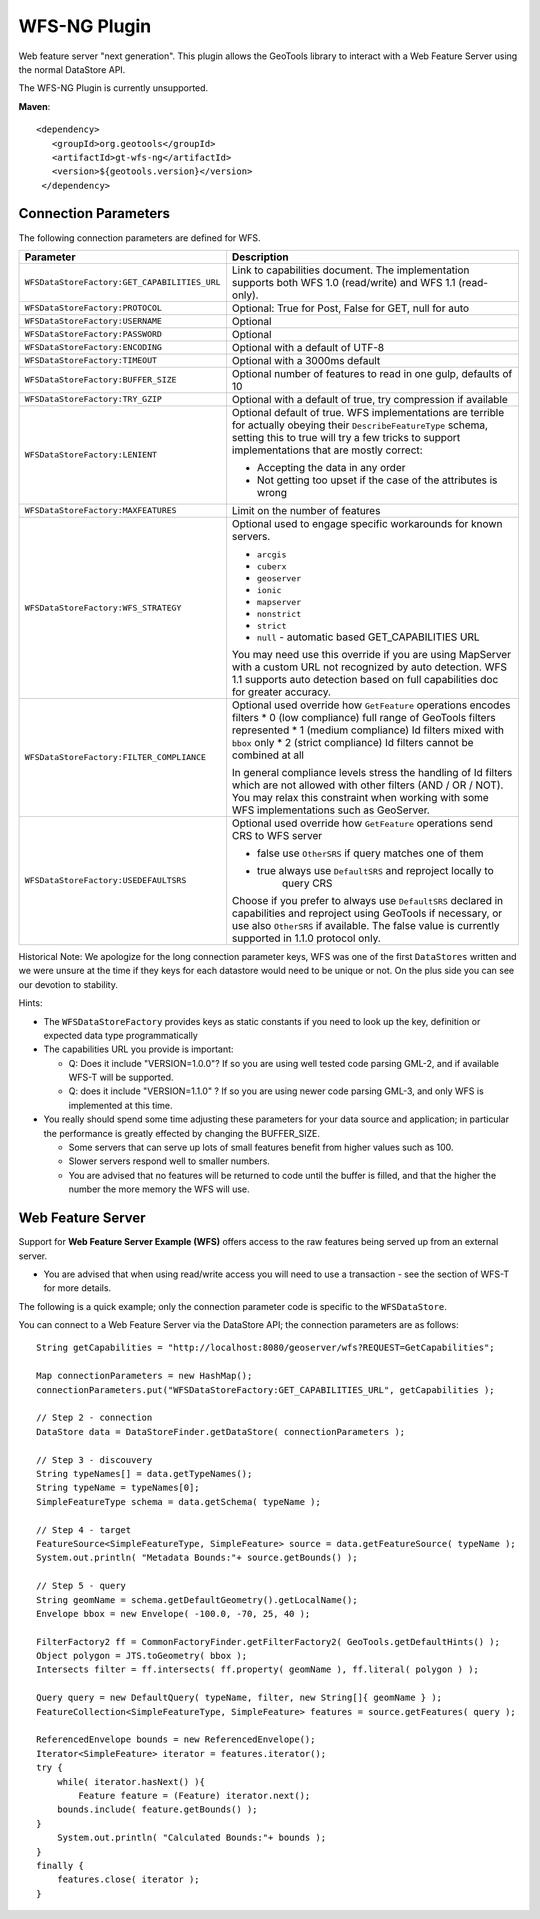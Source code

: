WFS-NG Plugin
-------------

Web feature server "next generation". This plugin allows the GeoTools library to interact with a Web Feature Server using the normal DataStore API.

The WFS-NG Plugin is currently unsupported.

**Maven**::
   
   <dependency>
      <groupId>org.geotools</groupId>
      <artifactId>gt-wfs-ng</artifactId>
      <version>${geotools.version}</version>
    </dependency>

Connection Parameters
^^^^^^^^^^^^^^^^^^^^^

The following connection parameters are defined for WFS.

+----------------------------------------------+------------------------------------------------------------------+
| Parameter                                    | Description                                                      |
+==============================================+==================================================================+
| ``WFSDataStoreFactory:GET_CAPABILITIES_URL`` | Link to capabilities document.                                   |
|                                              | The implementation supports both WFS 1.0 (read/write) and        |
|                                              | WFS 1.1 (read-only).                                             |
+----------------------------------------------+------------------------------------------------------------------+
| ``WFSDataStoreFactory:PROTOCOL``             | Optional: True for Post, False for GET, null for auto            |
+----------------------------------------------+------------------------------------------------------------------+
| ``WFSDataStoreFactory:USERNAME``             | Optional                                                         |
+----------------------------------------------+------------------------------------------------------------------+
| ``WFSDataStoreFactory:PASSWORD``             | Optional                                                         |
+----------------------------------------------+------------------------------------------------------------------+
| ``WFSDataStoreFactory:ENCODING``             | Optional with a default of UTF-8                                 |
+----------------------------------------------+------------------------------------------------------------------+
| ``WFSDataStoreFactory:TIMEOUT``              | Optional with a 3000ms default                                   |
+----------------------------------------------+------------------------------------------------------------------+
| ``WFSDataStoreFactory:BUFFER_SIZE``          | Optional number of features to read in one gulp, defaults of 10  |
+----------------------------------------------+------------------------------------------------------------------+
| ``WFSDataStoreFactory:TRY_GZIP``             | Optional with a default of true, try compression if available    |
+----------------------------------------------+------------------------------------------------------------------+
| ``WFSDataStoreFactory:LENIENT``              | Optional default of true.                                        |
|                                              | WFS implementations are terrible for actually obeying their      |
|                                              | ``DescribeFeatureType`` schema, setting this to true will try a  |
|                                              | few tricks to support implementations that are mostly correct:   |
|                                              |                                                                  |
|                                              | * Accepting the data in any order                                |
|                                              | * Not getting too upset if the case of the attributes is wrong   |
+----------------------------------------------+------------------------------------------------------------------+
| ``WFSDataStoreFactory:MAXFEATURES``          | Limit on the number of features                                  |
+----------------------------------------------+------------------------------------------------------------------+
| ``WFSDataStoreFactory:WFS_STRATEGY``         | Optional used to engage specific workarounds for known servers.  |
|                                              |                                                                  |
|                                              | * ``arcgis``                                                     |
|                                              | * ``cuberx``                                                     |
|                                              | * ``geoserver``                                                  |
|                                              | * ``ionic``                                                      |
|                                              | * ``mapserver``                                                  |
|                                              | * ``nonstrict``                                                  |
|                                              | * ``strict``                                                     |
|                                              | * ``null`` - automatic based GET_CAPABILITIES URL                |
|                                              |                                                                  |
|                                              | You may need use this override if you are using MapServer        |
|                                              | with a custom URL not recognized by auto detection.              |
|                                              | WFS 1.1 supports auto detection based on full capabilities doc   |
|                                              | for greater accuracy.                                            |
+----------------------------------------------+------------------------------------------------------------------+
| ``WFSDataStoreFactory:FILTER_COMPLIANCE``    | Optional used override how ``GetFeature`` operations encodes     |
|                                              | filters                                                          |
|                                              | * 0 (low compliance) full range of GeoTools filters represented  |
|                                              | * 1 (medium compliance) Id filters mixed with ``bbox`` only      |
|                                              | * 2 (strict compliance) Id filters cannot be combined at all     |
|                                              |                                                                  |
|                                              | In general compliance levels stress the handling of Id filters   |
|                                              | which are not allowed with other filters (AND / OR / NOT).       |
|                                              | You may relax this constraint when working with some WFS         |
|                                              | implementations such as GeoServer.                               |
+----------------------------------------------+------------------------------------------------------------------+
| ``WFSDataStoreFactory:USEDEFAULTSRS``        | Optional used override how ``GetFeature`` operations send CRS    |
|                                              | to WFS server                                                    |
|                                              |                                                                  |
|                                              | * false use ``OtherSRS`` if query matches one of them            |
|                                              | * true always use ``DefaultSRS`` and reproject locally to        |
|                                              |     query CRS                                                    |
|                                              |                                                                  |
|                                              | Choose if you prefer to always use ``DefaultSRS`` declared in    |
|                                              | capabilities and reproject using GeoTools if necessary, or       |
|                                              | use also ``OtherSRS`` if available.                              |
|                                              | The false value is currently supported in 1.1.0 protocol only.   |
+----------------------------------------------+------------------------------------------------------------------+

Historical Note: We apologize for the long connection parameter keys, WFS was one of the first ``DataStores`` written and we were unsure at the
time if they keys for each datastore would need to be unique or not. On the plus side you can see our devotion to stability.

Hints:

* The ``WFSDataStoreFactory`` provides keys as static constants if you need to look up the key,
  definition or expected data type programmatically
* The capabilities URL you provide is important:
  
  * Q: Does it include "VERSION=1.0.0"?
    If so you are using well tested code parsing GML-2, and if available WFS-T will be supported.
  * Q: does it include "VERSION=1.1.0" ? If so you are using newer code parsing GML-3, and only WFS is implemented at this time.

* You really should spend some time adjusting these parameters for your data source and application;
  in particular the performance is greatly effected by changing the BUFFER_SIZE.
  
  * Some servers that can serve up lots of small features benefit from higher values such as 100.
  * Slower servers respond well to smaller numbers.
  * You are advised that no features will be returned to code until the buffer is filled, and that the higher the number the more memory the WFS will use.

Web Feature Server
^^^^^^^^^^^^^^^^^^

Support for **Web Feature Server Example (WFS)** offers access to the raw features being served up from an external server.

* You are advised that when using read/write access you will need to use a transaction - see the section of WFS-T for more details.

The following is a quick example; only the connection parameter code is specific to the ``WFSDataStore``.

You can connect to a Web Feature Server via the DataStore API; the connection parameters are as follows::

  String getCapabilities = "http://localhost:8080/geoserver/wfs?REQUEST=GetCapabilities";
  
  Map connectionParameters = new HashMap();
  connectionParameters.put("WFSDataStoreFactory:GET_CAPABILITIES_URL", getCapabilities );
  
  // Step 2 - connection
  DataStore data = DataStoreFinder.getDataStore( connectionParameters );
  
  // Step 3 - discouvery
  String typeNames[] = data.getTypeNames();
  String typeName = typeNames[0];
  SimpleFeatureType schema = data.getSchema( typeName );
  
  // Step 4 - target
  FeatureSource<SimpleFeatureType, SimpleFeature> source = data.getFeatureSource( typeName );
  System.out.println( "Metadata Bounds:"+ source.getBounds() );
  
  // Step 5 - query
  String geomName = schema.getDefaultGeometry().getLocalName();
  Envelope bbox = new Envelope( -100.0, -70, 25, 40 );
  
  FilterFactory2 ff = CommonFactoryFinder.getFilterFactory2( GeoTools.getDefaultHints() );
  Object polygon = JTS.toGeometry( bbox );
  Intersects filter = ff.intersects( ff.property( geomName ), ff.literal( polygon ) );
  
  Query query = new DefaultQuery( typeName, filter, new String[]{ geomName } );
  FeatureCollection<SimpleFeatureType, SimpleFeature> features = source.getFeatures( query );
  
  ReferencedEnvelope bounds = new ReferencedEnvelope();
  Iterator<SimpleFeature> iterator = features.iterator();
  try {
      while( iterator.hasNext() ){
          Feature feature = (Feature) iterator.next();
      bounds.include( feature.getBounds() );
  }
      System.out.println( "Calculated Bounds:"+ bounds );
  }
  finally {
      features.close( iterator );
  }
